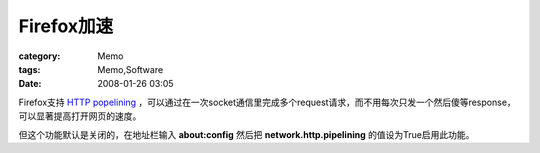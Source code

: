 ##################
Firefox加速
##################
:category: Memo
:tags: Memo,Software
:date: 2008-01-26 03:05



Firefox支持 `HTTP popelining <http://en.wikipedia.org/wiki/HTTP_pipelining>`_ ，可以通过在一次socket通信里完成多个request请求，而不用每次只发一个然后傻等response，可以显著提高打开网页的速度。

但这个功能默认是关闭的，在地址栏输入 **about:config** 然后把 **network.http.pipelining** 的值设为True启用此功能。


